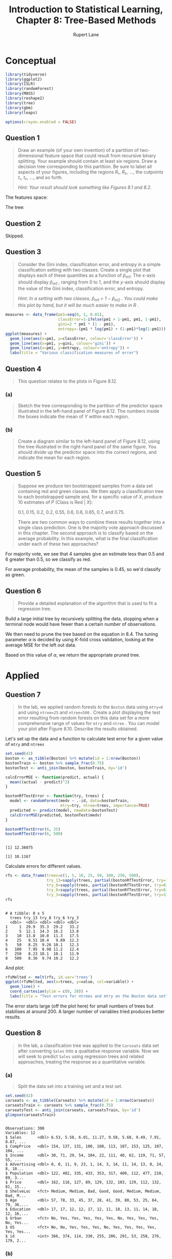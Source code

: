 #+TITLE: Introduction to Statistical Learning, Chapter 8: Tree-Based Methods
#+AUTHOR: Rupert Lane
#+EMAIL: rupert@rupert-lane.org
#+PROPERTY: header-args:R :session *R*
#+STARTUP: inlineimages
#+STARTUP: latexpreview
* Conceptual
#+BEGIN_SRC R :exports code :results none
  library(tidyverse)
  library(ggplot2)
  library(ISLR)
  library(randomForest)
  library(MASS)
  library(reshape2)
  library(tree)
  library(gbm)
  library(leaps)

  options(crayon.enabled = FALSE)
#+END_SRC
** Question 1
#+BEGIN_QUOTE
Draw an example (of your own invention) of a partition of two-
dimensional feature space that could result from recursive binary
splitting. Your example should contain at least six regions. Draw a
decision tree corresponding to this partition. Be sure to label all
aspects of your figures, including the regions /R₁/, /R₂/, ..., the
cutpoints /t₁/, /t₂/, ..., and so forth.

/Hint: Your result should look something like Figures 8.1 and 8.2./
#+END_QUOTE

The features space:

[[file:img/ch08q01_1.png]]

The tree:

[[file:img/ch08q01_2.png]]

** Question 2
Skipped.
#+END_QUOTE
** Question 3
#+BEGIN_QUOTE
Consider the Gini index, classification error, and entropy in a simple
classification setting with two classes. Create a single plot that
displays each of these quantities as a function of /p̂_m1/. The
/x/-axis should display /p̂_m1/ , ranging from 0 to 1, and the /y/-axis
should display the value of the Gini index, classification error, and
entropy.

/Hint: In a setting with two classes, p̂_m1 = 1 − p̂_m2 . You could make
this plot by hand, but it will be much easier to make in R ./
#+END_QUOTE

#+BEGIN_SRC R :exports both :results graphics :file img/ch08q03.png
  measures <- data_frame(pm1=seq(0, 1, 0.01),
                         classError=1-ifelse(pm1 > 1-pm1, pm1, 1-pm1),
                         gini=2 * pm1 * (1 - pm1),
                         entropy=-(pm1 * log(pm1) + (1-pm1)*log(1-pm1)))
  ggplot(measures) + 
    geom_line(aes(x=pm1, y=classError, colour='classError')) +
    geom_line(aes(x=pm1, y=gini, colour='gini')) +
    geom_line(aes(x=pm1, y=entropy, colour='entropy')) +
    labs(title = "Various classification measures of error")
#+END_SRC

#+RESULTS:
[[file:img/ch08q03.png]]
** Question 4
#+BEGIN_QUOTE
This question relates to the plots in Figure 8.12.
#+END_QUOTE
*** (a)
#+BEGIN_QUOTE
Sketch the tree corresponding to the partition of the predictor space
illustrated in the left-hand panel of Figure 8.12. The numbers inside
the boxes indicate the mean of /Y/ within each region.
#+END_QUOTE

[[file:img/ch08q04a.png]]
*** (b)
#+BEGIN_QUOTE
Create a diagram similar to the left-hand panel of Figure 8.12, using
the tree illustrated in the right-hand panel of the same figure. You
should divide up the predictor space into the correct regions, and
indicate the mean for each region.
#+END_QUOTE

[[file:img/ch08q04b.png]]

** Question 5
#+BEGIN_QUOTE
Suppose we produce ten bootstrapped samples from a data set containing
red and green classes. We then apply a classification tree to each
bootstrapped sample and, for a specific value of /X/, produce 10
estimates of /P/ (Class is Red | /X/):

0.1, 0.15, 0.2, 0.2, 0.55, 0.6, 0.6, 0.65, 0.7, and 0.75.

There are two common ways to combine these results together into a
single class prediction. One is the majority vote approach discussed
in this chapter. The second approach is to classify based on the
average probability. In this example, what is the final classification
under each of these two approaches?
#+END_QUOTE

For majority vote, we see that 4 samples give an estimate less than
0.5 and 6 greater than 0.5, so we classify as red.

For average probability, the mean of the samples is 0.45, so we'd
classify as green.
** Question 6
#+BEGIN_QUOTE
Provide a detailed explanation of the algorithm that is used to fit a
regression tree.
#+END_QUOTE
Build a large initial tree by recursively splitting the data, stopping
when a terminal node would have fewer than a certain number of
observations. 

We then need to prune the tree based on the equation in 8.4. The
tuning parameter /α/ is decided by using /K/-fold cross validation,
looking at the average MSE for the left out data.

Based on this value of /α/, we return the appropriate pruned tree.
* Applied
** Question 7
#+BEGIN_QUOTE
In the lab, we applied random forests to the ~Boston~ data using
~mtry=6~ and using ~ntree=25~ and ~ntree=500~ . Create a plot
displaying the test error resulting from random forests on this data
set for a more comprehensive range of values for ~mtry~ and ~ntree~ .
You can model your plot after Figure 8.10. Describe the results
obtained.
#+END_QUOTE

Let's set up the data and a function to calculate test error for a
given value of ~mtry~ and ~ntrees~

#+BEGIN_SRC R :results output :exports both
  set.seed(42)
  boston <- as_tibble(Boston) %>% mutate(id = 1:nrow(Boston))
  bostonTrain <- boston %>% sample_frac(0.75)
  bostonTest <- anti_join(boston, bostonTrain, by='id')

  calcErrorMSE <- function(predict, actual) {
    mean((actual - predict)^2)
  }

  bostonRfTestError <- function(try, trees) {
    model <- randomForest(medv ~ .-id, data=bostonTrain,
                          mtry=try, ntree=trees, importance=TRUE)
    predicted <- predict(model, newdata=bostonTest)
    calcErrorMSE(predicted, bostonTest$medv)
  }

  bostonRfTestError(6, 25)
  bostonRfTestError(6, 500)
#+END_SRC 

#+RESULTS:
: 
: [1] 12.36075
: 
: [1] 10.1167

Calculate errors for different values.

#+BEGIN_SRC R :results output :exports both
  rfs <- data_frame(trees=c(1, 5, 10, 25, 50, 100, 250, 500),
                    try_13=sapply(trees, partial(bostonRfTestError, try=13)),
                    try_8=sapply(trees, partial(bostonRfTestError, try=8)),
                    try_6=sapply(trees, partial(bostonRfTestError, try=6)),
                    try_3=sapply(trees, partial(bostonRfTestError, try=3)))
  rfs
#+END_SRC

#+RESULTS:
#+begin_example

# A tibble: 8 x 5
  trees try_13 try_8 try_6 try_3
  <dbl>  <dbl> <dbl> <dbl> <dbl>
1     1  29.9  35.3  29.2   33.2
2     5  12.1  14.3  16.2   13.8
3    10  13.8  10.0  11.3   17.5
4    25   9.51 10.4   9.89  12.2
5    50   8.25  9.26 10.1   12.3
6   100   7.95  8.98 11.2   12.4
7   250   8.23 10.1  10.1   11.9
8   500   8.36  9.74 10.2   12.2
#+end_example

And plot:

#+BEGIN_SRC R :exports both :results graphics :file img/ch08q07_1.png
  rfsMelted <- melt(rfs, id.var='trees')
  ggplot(rfsMelted, aes(x=trees, y=value, col=variable)) + 
    geom_line() +
    coord_cartesian(ylim = c(0, 20)) +
    labs(title = "Test errors for ntrees and mtry on the Boston data set")
#+END_SRC

#+RESULTS:
[[file:img/ch08q07_1.png]]

The error starts large (off the plot here) for small numbers of trees
but stabilises at around 200. A larger number of variables tried
produces better results.
** Question 8
#+BEGIN_QUOTE
In the lab, a classification tree was applied to the ~Carseats~ data
set after converting ~Sales~ into a qualitative response variable. Now
we will seek to predict ~Sales~ using regression trees and related
approaches, treating the response as a quantitative variable.
#+END_QUOTE
*** (a)
#+BEGIN_QUOTE
Split the data set into a training set and a test set.
#+END_QUOTE

#+BEGIN_SRC R :results output :exports both
  set.seed(42)
  carseats <- as_tibble(Carseats) %>% mutate(id = 1:nrow(Carseats))
  carseatsTrain <- carseats %>% sample_frac(0.75)
  carseatsTest <- anti_join(carseats, carseatsTrain, by='id')
  glimpse(carseatsTrain)
#+END_SRC 

#+RESULTS:
#+begin_example

Observations: 300
Variables: 12
$ Sales       <dbl> 6.53, 5.58, 6.01, 11.27, 9.58, 5.68, 9.49, 7.91, 8.67, ...
$ CompPrice   <dbl> 154, 137, 131, 100, 108, 113, 107, 153, 125, 107, 104, ...
$ Income      <dbl> 30, 71, 29, 54, 104, 22, 111, 40, 62, 119, 71, 57, 55, ...
$ Advertising <dbl> 0, 0, 11, 9, 23, 1, 14, 3, 14, 11, 14, 13, 0, 24, 8, 10...
$ Population  <dbl> 122, 402, 335, 433, 353, 317, 400, 112, 477, 210, 89, 3...
$ Price       <dbl> 162, 116, 127, 89, 129, 132, 103, 129, 112, 132, 81, 15...
$ ShelveLoc   <fct> Medium, Medium, Bad, Good, Good, Medium, Medium, Bad, M...
$ Age         <dbl> 57, 78, 33, 45, 37, 28, 41, 39, 80, 53, 25, 64, 79, 36,...
$ Education   <dbl> 17, 17, 12, 12, 17, 12, 11, 18, 13, 11, 14, 18, 12, 16,...
$ Urban       <fct> No, Yes, Yes, Yes, Yes, Yes, No, Yes, Yes, Yes, No, Yes...
$ US          <fct> No, No, Yes, Yes, Yes, No, Yes, Yes, Yes, Yes, Yes, Yes...
$ id          <int> 366, 374, 114, 330, 255, 206, 291, 53, 258, 276, 179, 2...
#+end_example

*** (b)
#+BEGIN_QUOTE
Fit a regression tree to the training set. Plot the tree, and
interpret the results. What test MSE do you obtain?
#+END_QUOTE

#+BEGIN_SRC R :results output :exports both
  carseatsTree <- tree(Sales ~ . -id, data=carseatsTrain)
  summary(carseatsTree)
#+END_SRC 

#+RESULTS:
#+begin_example

Regression tree:
tree(formula = Sales ~ . - id, data = carseatsTrain)
Variables actually used in tree construction:
[1] "ShelveLoc"   "Price"       "CompPrice"   "Age"         "Income"     
[6] "Advertising"
Number of terminal nodes:  16 
Residual mean deviance:  2.558 = 726.5 / 284 
Distribution of residuals:
     Min.   1st Qu.    Median      Mean   3rd Qu.      Max. 
-3.972000 -1.079000  0.000412  0.000000  1.094000  4.141000
#+end_example

#+BEGIN_SRC R :exports both :results graphics :file img/ch08q08b.png
  plot(carseatsTree)
  text(carseatsTree, pretty=0)
#+END_SRC

#+RESULTS:
[[file:img/ch08q08b.png]]

The tree has 16 terminal nodes, with about 5 splits needed to get an
answer. ~ShelveLoc~ is the most important predictor.

Mean square error: 

#+BEGIN_SRC R :results output :exports both
  carseatsTreePredict <- predict(carseatsTree, newdata=carseatsTest)
  calcErrorMSE(carseatsTreePredict, carseatsTest$Sales)
#+END_SRC 

#+RESULTS:
: 
: [1] 4.287795

*** (c)
#+BEGIN_QUOTE
Use cross-validation in order to determine the optimal level of
tree complexity. Does pruning the tree improve the test MSE?
#+END_QUOTE

#+BEGIN_SRC R :results output :exports both
set.seed(42)
carseatsCV <- cv.tree(carseatsTree)
carseatsCV
#+END_SRC 

#+RESULTS:
#+begin_example

$size
 [1] 16 15 14 13 12 10  9  8  7  6  5  4  3  2  1

$dev
 [1] 1437.041 1430.209 1424.271 1422.516 1417.601 1391.292 1384.536 1360.648
 [9] 1369.597 1393.437 1628.140 1628.999 1595.215 1742.396 2353.368

$k
 [1]      -Inf  23.17187  26.32807  34.86629  37.76165  41.05822  42.85743
 [8]  54.24693  57.13933  71.65234 101.48869 104.10365 125.61164 224.07153
[15] 601.68673

$method
[1] "deviance"

attr(,"class")
[1] "prune"         "tree.sequence"
#+end_example

#+BEGIN_SRC R :exports both :results graphics :file img/ch08q08c_1.png :width 800
  par(mfrow=c(1,2))
  plot(carseatsCV$size, carseatsCV$dev, type="b")
  plot(carseatsCV$k, carseatsCV$dev, type="b")
#+END_SRC

#+RESULTS:
[[file:img/ch08q08c_1.png]]

A tree of size 8 produces the lowest CV error.

#+BEGIN_SRC R :exports both :results graphics :file img/ch08q08c_2.png
  carseatsPruned <- prune.tree(carseatsTree, best=8)
  plot(carseatsPruned)
  text(carseatsPruned, pretty=0)
#+END_SRC

#+RESULTS:
[[file:img/ch08q08c_2.png]]

#+BEGIN_SRC R :results output :exports both
  carseatsPrunedPredict <- predict(carseatsPruned, newdata=carseatsTest)
  calcErrorMSE(carseatsPrunedPredict, carseatsTest$Sales)
#+END_SRC 

#+RESULTS:
: 
: [1] 4.715244

The MSE is slightly higher here.
*** (d)
#+BEGIN_QUOTE
Use the bagging approach in order to analyze this data. What test MSE
do you obtain? Use the ~importance()~ function to determine which
variables are most important.
#+END_QUOTE

#+BEGIN_SRC R :results output :exports both
  set.seed(42)
  carseatsBagModel <- randomForest(Sales ~ . -id, data=carseatsTrain, 
                                   mtry=10, ntree=500, importance=T)
  carseatsBagPredict <- predict(carseatsBagModel, carseatsTest)
  calcErrorMSE(carseatsBagPredict, carseatsTest$Sales)
  importance(carseatsBagModel)
#+END_SRC 

#+RESULTS:
#+begin_example

[1] 2.469383

                 %IncMSE IncNodePurity
CompPrice   32.867897711     228.25018
Income      12.211856207     139.37077
Advertising 22.038696428     159.36900
Population   0.008282543      79.43537
Price       71.825850006     634.62895
ShelveLoc   76.752361128     730.42002
Age         21.304133019     207.43491
Education    0.676542423      52.36637
Urban       -0.087844859      13.36026
US           3.299764065      11.13920
#+end_example

MSE has now dropped by around 45%. We can see ~ShelveLoc~ is still the
most important factor.
*** (e)
#+BEGIN_QUOTE
Use random forests to analyze this data. What test MSE do you obtain?
Use the ~importance()~ function to determine which variables are most
important. Describe the effect of /m/, the number of variables
considered at each split, on the error rate obtained.
#+END_QUOTE

Trying /m/ = 5 and 3:

#+BEGIN_SRC R :results output :exports both
  set.seed(42)
  carseatsRfModel5 <- randomForest(Sales ~ . -id, data=carseatsTrain, 
                                   mtry=5, ntree=500, importance=T)
  carseatsRfPredict5 <- predict(carseatsRfModel5, carseatsTest)
  calcErrorMSE(carseatsRfPredict5, carseatsTest$Sales)
  importance(carseatsRfModel5)

  carseatsRfModel3 <- randomForest(Sales ~ . -id, data=carseatsTrain, 
                                   mtry=3, ntree=500, importance=T)
  carseatsRfPredict3 <- predict(carseatsRfModel3, carseatsTest)
  calcErrorMSE(carseatsRfPredict3, carseatsTest$Sales)
  importance(carseatsRfModel3)
#+END_SRC 

#+RESULTS:
#+begin_example

[1] 2.616255

               %IncMSE IncNodePurity
CompPrice   23.4424110     205.55525
Income       7.6258228     149.70766
Advertising 19.1530628     193.53124
Population   0.5848790     113.47272
Price       57.3609166     573.99971
ShelveLoc   60.8524263     639.43239
Age         19.5046801     240.46644
Education   -0.7537849      64.39684
Urban       -1.2475755      15.42477
US           5.3698781      21.90245

[1] 2.997764

               %IncMSE IncNodePurity
CompPrice   15.8102163     207.84900
Income       6.1435330     171.21018
Advertising 16.1730093     217.25456
Population  -1.1157884     149.08994
Price       43.9929158     520.33023
ShelveLoc   45.7239893     533.12373
Age         18.4589601     253.16768
Education   -0.3182207      88.57886
Urban       -0.7581745      20.72996
US           7.3942055      30.73317
#+end_example

We get similar importance data, and better results with high /m/.
** Question 9
#+BEGIN_QUOTE
This problem involves the ~OJ~ data set which is part of the ISLR
package.
#+END_QUOTE
*** (a)
#+BEGIN_QUOTE
Create a training set containing a random sample of 800 observations,
and a test set containing the remaining observations.
#+END_QUOTE

#+BEGIN_SRC R :results output :exports both
  set.seed(42)
  oj <- as_tibble(OJ) %>% mutate(id = 1:nrow(OJ))
  ojTrain <- oj %>% sample_frac(800/nrow(OJ))
  ojTest <- anti_join(oj, ojTrain, by='id')
  glimpse(ojTrain)
#+END_SRC 

#+RESULTS:
#+begin_example

Observations: 800
Variables: 19
$ Purchase       <fct> MM, MM, MM, CH, MM, CH, MM, MM, MM, MM, CH, CH, CH, ...
$ WeekofPurchase <dbl> 277, 263, 256, 265, 256, 241, 230, 261, 236, 238, 23...
$ StoreID        <dbl> 1, 2, 2, 7, 7, 1, 3, 7, 3, 7, 3, 3, 3, 2, 3, 2, 4, 2...
$ PriceCH        <dbl> 1.99, 1.86, 1.89, 1.86, 1.86, 1.86, 1.79, 1.86, 1.79...
$ PriceMM        <dbl> 2.13, 2.18, 2.18, 2.13, 2.18, 1.99, 1.79, 2.13, 2.09...
$ DiscCH         <dbl> 0.24, 0.00, 0.13, 0.37, 0.00, 0.00, 0.00, 0.00, 0.00...
$ DiscMM         <dbl> 0.00, 0.00, 0.00, 0.00, 0.00, 0.30, 0.00, 0.24, 0.00...
$ SpecialCH      <dbl> 0, 0, 0, 1, 0, 0, 0, 0, 0, 0, 0, 0, 0, 0, 0, 0, 0, 0...
$ SpecialMM      <dbl> 0, 1, 0, 0, 0, 1, 0, 0, 0, 0, 0, 0, 0, 0, 0, 1, 0, 1...
$ LoyalCH        <dbl> 0.103205, 0.320000, 0.339899, 0.544000, 0.131072, 0....
$ SalePriceMM    <dbl> 2.13, 2.18, 2.18, 2.13, 2.18, 1.69, 1.79, 1.89, 2.09...
$ SalePriceCH    <dbl> 1.75, 1.86, 1.76, 1.49, 1.86, 1.86, 1.79, 1.86, 1.79...
$ PriceDiff      <dbl> 0.38, 0.32, 0.42, 0.64, 0.32, -0.17, 0.00, 0.03, 0.3...
$ Store7         <fct> No, No, No, Yes, Yes, No, No, Yes, No, Yes, No, No, ...
$ PctDiscMM      <dbl> 0.000000, 0.000000, 0.000000, 0.000000, 0.000000, 0....
$ PctDiscCH      <dbl> 0.120603, 0.000000, 0.068783, 0.198925, 0.000000, 0....
$ ListPriceDiff  <dbl> 0.14, 0.32, 0.29, 0.27, 0.32, 0.13, 0.00, 0.27, 0.30...
$ STORE          <dbl> 1, 2, 2, 0, 0, 1, 3, 0, 3, 0, 3, 3, 3, 2, 3, 2, 4, 2...
$ id             <int> 979, 1002, 306, 887, 685, 553, 784, 144, 698, 749, 4...
#+end_example

*** (b)
#+BEGIN_QUOTE
Fit a tree to the training data, with ~Purchase~ as the response and
the other variables as predictors. Use the ~summary()~ function to
produce summary statistics about the tree, and describe the results
obtained. What is the training error rate? How many terminal nodes
does the tree have?
#+END_QUOTE

#+BEGIN_SRC R :results output :exports both
  ojTreeModel <- tree(Purchase ~ . -id, data=ojTrain)
  summary(ojTreeModel)
#+END_SRC 

#+RESULTS:
: 
: Classification tree:
: tree(formula = Purchase ~ . - id, data = ojTrain)
: Variables actually used in tree construction:
: [1] "LoyalCH"   "PriceDiff"
: Number of terminal nodes:  8 
: Residual mean deviance:  0.7484 = 592.7 / 792 
: Misclassification error rate: 0.1762 = 141 / 800

This has produced a tree using just the two variables ~LoyalCH~ and
~PriceDiff~, but needs 8 terminal nodes to make a prediction. The
training error rate is 17.6%.
*** (c)
#+BEGIN_QUOTE
Type in the name of the tree object in order to get a detailed
text output. Pick one of the terminal nodes, and interpret the
information displayed.
#+END_QUOTE

#+BEGIN_SRC R :results output :exports both
  ojTreeModel
#+END_SRC 

#+RESULTS:
#+begin_example
node), split, n, deviance, yval, (yprob)
      ,* denotes terminal node

 1) root 800 1075.00 CH ( 0.60250 0.39750 )  
   2) LoyalCH < 0.5036 351  405.90 MM ( 0.26496 0.73504 )  
     4) LoyalCH < 0.0356415 63    0.00 MM ( 0.00000 1.00000 ) *
     5) LoyalCH > 0.0356415 288  362.30 MM ( 0.32292 0.67708 )  
      10) LoyalCH < 0.276142 115  109.30 MM ( 0.18261 0.81739 ) *
      11) LoyalCH > 0.276142 173  234.90 MM ( 0.41618 0.58382 )  
        22) PriceDiff < 0.05 73   76.78 MM ( 0.21918 0.78082 ) *
        23) PriceDiff > 0.05 100  137.20 CH ( 0.56000 0.44000 ) *
   3) LoyalCH > 0.5036 449  353.10 CH ( 0.86637 0.13363 )  
     6) LoyalCH < 0.705326 146  175.20 CH ( 0.71233 0.28767 )  
      12) PriceDiff < 0.265 89  121.50 CH ( 0.57303 0.42697 ) *
      13) PriceDiff > 0.265 57   28.97 CH ( 0.92982 0.07018 ) *
     7) LoyalCH > 0.705326 303  136.50 CH ( 0.94059 0.05941 )  
      14) PriceDiff < -0.39 14   19.12 CH ( 0.57143 0.42857 ) *
      15) PriceDiff > -0.39 289   99.85 CH ( 0.95848 0.04152 ) *
#+end_example

For node 23. If ~LoyalCH~, customer brand loyalty, is between 0.276142
and 0.5036, and the price difference ~PriceDiff~ is less than 5 cents,
the prediction is the customer will choose Minute Maid brand juice.
*** (d)
#+BEGIN_QUOTE
Create a plot of the tree, and interpret the results.
#+END_QUOTE

#+BEGIN_SRC R :exports both :results graphics :file img/ch08q09d.png
  plot(ojTreeModel)
  text(ojTreeModel, pretty=0)
#+END_SRC

#+RESULTS:
[[file:img/ch08q09d.png]]

Here we see the ~LoyalCH~ as the biggest contributor to the decision
as the size of the line indicates. 
*** (e)
#+BEGIN_QUOTE
Predict the response on the test data, and produce a confusion matrix
comparing the test labels to the predicted test labels. What is the
test error rate?
#+END_QUOTE

#+BEGIN_SRC R :results output :exports both
  ## Take two vectors and calculate the rate where they don't agree
  calcErrorRate <- function(predict, actual) {
    results <- table(predict, actual)
    print(results)
    errorRate <- (results[1,2] + results[2,1]) /
      (results[1,1] + results[2,2] + results[1,2] + results[2,1])
    print(paste("Error rate:", errorRate * 100, "%"))
  }

  calcErrorRate(predict(ojTreeModel, newdata=ojTest, type='class'), 
                ojTest$Purchase)
#+END_SRC 

#+RESULTS:
: 
: Error in predict(ojTreeModel, newdata = ojTest, type = "class") : 
:   object 'ojTreeModel' not found
*** (f)
#+BEGIN_QUOTE
Apply the ~cv.tree()~ function to the training set in order to
determine the optimal tree size.
#+END_QUOTE

#+BEGIN_SRC R :results output :exports both
set.seed(42)
ojCV <- cv.tree(ojTreeModel, FUN=prune.misclass)
ojCV
#+END_SRC 

#+RESULTS:
#+begin_example

$size
[1] 8 5 2 1

$dev
[1] 180 178 169 318

$k
[1] -Inf    0    4  165

$method
[1] "misclass"

attr(,"class")
[1] "prune"         "tree.sequence"
#+end_example

*** (g)
#+BEGIN_QUOTE
Produce a plot with tree size on the x-axis and cross-validated
classification error rate on the y-axis.
#+END_QUOTE

#+BEGIN_SRC R :exports both :results graphics :file img/ch08q09g.png
  qplot(x=ojCV$size, y=ojCV$dev, geom="line",
        xlab="tree size", ylab="CV error rate", 
        main="CV classification error rate per tree size for OJ data set")
#+END_SRC 

#+RESULTS:
[[file:img/ch08q09g.png]]

*** (h)
#+BEGIN_QUOTE
Which tree size corresponds to the lowest cross-validated
classification error rate?
#+END_QUOTE

From the plot, a tree size of 2.
*** (i)
#+BEGIN_QUOTE
Produce a pruned tree corresponding to the optimal tree size obtained
using cross-validation. If cross-validation does not lead to selection
of a pruned tree, then create a pruned tree with five terminal nodes.
#+END_QUOTE

#+BEGIN_SRC R :exports both :results graphics :file img/ch08q09i.png
  ojPruned <- prune.misclass(ojTreeModel, best=2)
  plot(ojPruned)
  text(ojPruned, pretty=0)
#+END_SRC

#+RESULTS:
[[file:img/ch08q09i.png]]

*** (j)
#+BEGIN_QUOTE
Compare the training error rates between the pruned and un-
pruned trees. Which is higher?
#+END_QUOTE

#+BEGIN_SRC R :results output :exports both
  summary(ojPruned)
#+END_SRC 

#+RESULTS:
: 
: Classification tree:
: snip.tree(tree = ojTreeModel, nodes = 3:2)
: Variables actually used in tree construction:
: [1] "LoyalCH"
: Number of terminal nodes:  2 
: Residual mean deviance:  0.9511 = 759 / 798 
: Misclassification error rate: 0.1912 = 153 / 800

The error rate has gone from 17.6% to 19.1% with the pruned tree.
*** (k)
#+BEGIN_QUOTE
Compare the test error rates between the pruned and unpruned
trees. Which is higher?
#+END_QUOTE

#+BEGIN_SRC R :results output :exports both
  calcErrorRate(predict(ojPruned, newdata=ojTest, type='class'), 
                ojTest$Purchase)
#+END_SRC 

#+RESULTS:
: 
:        actual
: predict  CH  MM
:      CH 131  21
:      MM  40  78
: [1] "Error rate: 22.5925925925926 %"

Here the pruned test error rate is higher, at 22.6% compared to 18.5%.

** Question 10
#+BEGIN_QUOTE
We now use boosting to predict ~Salary~ in the ~Hitters~ data set.
#+END_QUOTE
*** (a)
#+BEGIN_QUOTE
Remove the observations for whom the salary information is unknown,
and then log-transform the salaries.
#+END_QUOTE

#+BEGIN_SRC R :results output :exports both
  hitters <- Hitters %>%
    filter(!is.na(Salary)) %>%
    mutate(LogSalary = log(Salary))
  glimpse(hitters)
#+END_SRC 

#+RESULTS:
#+begin_example

Observations: 263
Variables: 21
$ AtBat     <int> 315, 479, 496, 321, 594, 185, 298, 323, 401, 574, 202, 41...
$ Hits      <int> 81, 130, 141, 87, 169, 37, 73, 81, 92, 159, 53, 113, 60, ...
$ HmRun     <int> 7, 18, 20, 10, 4, 1, 0, 6, 17, 21, 4, 13, 0, 7, 20, 2, 8,...
$ Runs      <int> 24, 66, 65, 39, 74, 23, 24, 26, 49, 107, 31, 48, 30, 29, ...
$ RBI       <int> 38, 72, 78, 42, 51, 8, 24, 32, 66, 75, 26, 61, 11, 27, 75...
$ Walks     <int> 39, 76, 37, 30, 35, 21, 7, 8, 65, 59, 27, 47, 22, 30, 73,...
$ Years     <int> 14, 3, 11, 2, 11, 2, 3, 2, 13, 10, 9, 4, 6, 13, 15, 5, 8,...
$ CAtBat    <int> 3449, 1624, 5628, 396, 4408, 214, 509, 341, 5206, 4631, 1...
$ CHits     <int> 835, 457, 1575, 101, 1133, 42, 108, 86, 1332, 1300, 467, ...
$ CHmRun    <int> 69, 63, 225, 12, 19, 1, 0, 6, 253, 90, 15, 41, 4, 36, 177...
$ CRuns     <int> 321, 224, 828, 48, 501, 30, 41, 32, 784, 702, 192, 205, 3...
$ CRBI      <int> 414, 266, 838, 46, 336, 9, 37, 34, 890, 504, 186, 204, 10...
$ CWalks    <int> 375, 263, 354, 33, 194, 24, 12, 8, 866, 488, 161, 203, 20...
$ League    <fct> N, A, N, N, A, N, A, N, A, A, N, N, A, N, N, A, N, N, A, ...
$ Division  <fct> W, W, E, E, W, E, W, W, E, E, W, E, E, E, W, W, W, E, W, ...
$ PutOuts   <int> 632, 880, 200, 805, 282, 76, 121, 143, 0, 238, 304, 211, ...
$ Assists   <int> 43, 82, 11, 40, 421, 127, 283, 290, 0, 445, 45, 11, 151, ...
$ Errors    <int> 10, 14, 3, 4, 25, 7, 9, 19, 0, 22, 11, 7, 6, 8, 10, 16, 2...
$ Salary    <dbl> 475.000, 480.000, 500.000, 91.500, 750.000, 70.000, 100.0...
$ NewLeague <fct> N, A, N, N, A, A, A, N, A, A, N, N, A, N, N, A, N, N, N, ...
$ LogSalary <dbl> 6.163315, 6.173786, 6.214608, 4.516339, 6.620073, 4.24849...
#+end_example

*** (b)
#+BEGIN_QUOTE
Create a training set consisting of the first 200 observations, and
a test set consisting of the remaining observations.
#+END_QUOTE

#+BEGIN_SRC R :results output :exports both
  hittersTrain <- slice(hitters, 1:200)
  hittersTest <- slice(hitters, -1:-200)
  nrow(hittersTest)
#+END_SRC 

#+RESULTS:
: 
: [1] 63

*** (c)
#+BEGIN_QUOTE
Perform boosting on the training set with 1,000 trees for a range of
values of the shrinkage parameter /λ/. Produce a plot with different
shrinkage values on the /x/-axis and the corresponding training set
MSE on the /y/-axis.
#+END_QUOTE

#+BEGIN_SRC R :results output :exports both
  set.seed(42)

  boostMSE <- function(train, test, lambda) {
    nTrees <- 1000
    model <- gbm(LogSalary ~ . -Salary, data=train, shrinkage=lambda,
                 distribution = "gaussian", n.trees=nTrees)
    predicted <- predict(model, newdata=test, n.trees=nTrees)
    return(calcErrorMSE(test$LogSalary, predicted))
  }
  lambdas <- c(0.001, 0.005, 0.01, 0.05, 0.1, 0.2, 0.5, 0.75)
  mses <- sapply(lambdas, partial(boostMSE, train=hittersTrain, test=hittersTrain))
  mses
#+END_SRC 

#+RESULTS:
: 
: [1] 0.361870390 0.170510724 0.139695284 0.078113882 0.050738251 0.024415975
: [7] 0.004902165 0.001649579

#+BEGIN_SRC R :exports both :results graphics :file img/ch08q10c.png
  qplot(x=lambdas, y=mses, geom="line",
        xlab="Shrinkage factor", ylab="Training MSE",
        main="Training MSE vs boosting model shrinkage for Hitters data")
#+END_SRC 

#+RESULTS:
[[file:img/ch08q10c.png]]

*** (d)
#+BEGIN_QUOTE
Produce a plot with different shrinkage values on the /x/-axis and the
corresponding test set MSE on the /y/-axis.
#+END_QUOTE

#+BEGIN_SRC R :results output :exports both
  mses <- sapply(lambdas, partial(boostMSE, train=hittersTrain, test=hittersTest))
  mses
#+END_SRC 

#+RESULTS:
: 
: [1] 0.3360653 0.2928155 0.2755126 0.2772434 0.2512305 0.2850684 0.3776068
: [8] 0.3781845

#+BEGIN_SRC R :exports both :results graphics :file img/ch08q10d.png
  qplot(x=lambdas, y=mses, geom="line",
        xlab="Shrinkage factor", ylab="Test MSE",
        main="Test MSE vs boosting model shrinkage for Hitters data")
#+END_SRC 

#+RESULTS:
[[file:img/ch08q10d.png]]

Minimum test error at around 0.1.
*** (e)
#+BEGIN_QUOTE
Compare the test MSE of boosting to the test MSE that results from
applying two of the regression approaches seen in Chapters 3 and 6.
#+END_QUOTE
Let's try simple linear regression with all variables.

#+BEGIN_SRC R :results output :exports both
  hittersLm <- lm(LogSalary ~ . -Salary, data=hittersTrain)
  summary(hittersLm)
  calcErrorMSE(hittersTest$LogSalary, predict(hittersLm, newdata=hittersTest))
#+END_SRC 

#+RESULTS:
#+begin_example

Call:
lm(formula = LogSalary ~ . - Salary, data = hittersTrain)

Residuals:
     Min       1Q   Median       3Q      Max 
-1.44628 -0.43844  0.02835  0.39266  2.83081 

Coefficients:
              Estimate Std. Error t value Pr(>|t|)    
(Intercept)  4.4531779  0.1953605  22.795  < 2e-16 ***
AtBat       -0.0041511  0.0015441  -2.688 0.007852 ** 
Hits         0.0189964  0.0054505   3.485 0.000618 ***
HmRun        0.0094426  0.0134247   0.703 0.482728    
Runs        -0.0029961  0.0067142  -0.446 0.655968    
RBI         -0.0026030  0.0056677  -0.459 0.646590    
Walks        0.0113452  0.0039819   2.849 0.004894 ** 
Years        0.0686664  0.0259832   2.643 0.008949 ** 
CAtBat       0.0001479  0.0002850   0.519 0.604507    
CHits       -0.0012085  0.0014250  -0.848 0.397515    
CHmRun       0.0004085  0.0034671   0.118 0.906335    
CRuns        0.0025268  0.0016188   1.561 0.120299    
CRBI         0.0003625  0.0014589   0.248 0.804062    
CWalks      -0.0016141  0.0006971  -2.316 0.021712 *  
LeagueN      0.1487966  0.1654780   0.899 0.369751    
DivisionW   -0.1359398  0.0880186  -1.544 0.124237    
PutOuts      0.0005631  0.0001856   3.034 0.002770 ** 
Assists      0.0008936  0.0005092   1.755 0.080969 .  
Errors      -0.0099497  0.0100046  -0.995 0.321308    
NewLeagueN  -0.0315309  0.1655198  -0.190 0.849135    
---
Signif. codes:  0 ‘***’ 0.001 ‘**’ 0.01 ‘*’ 0.05 ‘.’ 0.1 ‘ ’ 1

Residual standard error: 0.5966 on 180 degrees of freedom
Multiple R-squared:  0.6149,	Adjusted R-squared:  0.5743 
F-statistic: 15.13 on 19 and 180 DF,  p-value: < 2.2e-16

[1] 0.4917959
#+end_example

Test error is approximately double.

Trying best subset.

#+BEGIN_SRC R :results output :exports both
  p <- 19
  hittersBestSubset <- regsubsets(LogSalary ~ . -Salary, data=hittersTrain,
                                  nvmax=p)
  hittersBestSubsetSummary <- summary(hittersBestSubset)
  hittersBestSubsetSummary
#+END_SRC 

#+RESULTS:
#+begin_example

Subset selection object
Call: regsubsets.formula(LogSalary ~ . - Salary, data = hittersTrain, 
    nvmax = p)
19 Variables  (and intercept)
           Forced in Forced out
AtBat          FALSE      FALSE
Hits           FALSE      FALSE
HmRun          FALSE      FALSE
Runs           FALSE      FALSE
RBI            FALSE      FALSE
Walks          FALSE      FALSE
Years          FALSE      FALSE
CAtBat         FALSE      FALSE
CHits          FALSE      FALSE
CHmRun         FALSE      FALSE
CRuns          FALSE      FALSE
CRBI           FALSE      FALSE
CWalks         FALSE      FALSE
LeagueN        FALSE      FALSE
DivisionW      FALSE      FALSE
PutOuts        FALSE      FALSE
Assists        FALSE      FALSE
Errors         FALSE      FALSE
NewLeagueN     FALSE      FALSE
1 subsets of each size up to 19
Selection Algorithm: exhaustive
          AtBat Hits HmRun Runs RBI Walks Years CAtBat CHits CHmRun CRuns CRBI
1  ( 1 )  " "   " "  " "   " "  " " " "   " "   " "    " "   " "    " "   "*" 
2  ( 1 )  " "   "*"  " "   " "  " " " "   "*"   " "    " "   " "    " "   " " 
3  ( 1 )  " "   "*"  " "   " "  " " " "   "*"   " "    " "   " "    " "   " " 
4  ( 1 )  " "   "*"  " "   " "  " " " "   "*"   " "    " "   " "    "*"   " " 
5  ( 1 )  "*"   "*"  " "   " "  " " "*"   "*"   " "    " "   " "    " "   " " 
6  ( 1 )  "*"   "*"  " "   " "  " " "*"   "*"   " "    " "   " "    "*"   " " 
7  ( 1 )  "*"   "*"  " "   " "  " " "*"   "*"   " "    " "   " "    "*"   " " 
8  ( 1 )  "*"   "*"  " "   " "  " " "*"   "*"   " "    " "   " "    "*"   " " 
9  ( 1 )  "*"   "*"  " "   " "  " " "*"   "*"   " "    " "   "*"    "*"   " " 
10  ( 1 ) "*"   "*"  " "   " "  " " "*"   "*"   " "    " "   "*"    "*"   " " 
11  ( 1 ) "*"   "*"  " "   " "  " " "*"   "*"   " "    " "   "*"    "*"   " " 
12  ( 1 ) "*"   "*"  " "   " "  " " "*"   "*"   " "    "*"   "*"    "*"   " " 
13  ( 1 ) "*"   "*"  " "   " "  " " "*"   "*"   " "    "*"   "*"    "*"   " " 
14  ( 1 ) "*"   "*"  " "   " "  " " "*"   "*"   "*"    "*"   "*"    "*"   " " 
15  ( 1 ) "*"   "*"  "*"   " "  " " "*"   "*"   "*"    "*"   "*"    "*"   " " 
16  ( 1 ) "*"   "*"  "*"   " "  "*" "*"   "*"   "*"    "*"   "*"    "*"   " " 
17  ( 1 ) "*"   "*"  "*"   "*"  "*" "*"   "*"   "*"    "*"   " "    "*"   "*" 
18  ( 1 ) "*"   "*"  "*"   "*"  "*" "*"   "*"   "*"    "*"   " "    "*"   "*" 
19  ( 1 ) "*"   "*"  "*"   "*"  "*" "*"   "*"   "*"    "*"   "*"    "*"   "*" 
          CWalks LeagueN DivisionW PutOuts Assists Errors NewLeagueN
1  ( 1 )  " "    " "     " "       " "     " "     " "    " "       
2  ( 1 )  " "    " "     " "       " "     " "     " "    " "       
3  ( 1 )  " "    " "     " "       "*"     " "     " "    " "       
4  ( 1 )  " "    " "     " "       "*"     " "     " "    " "       
5  ( 1 )  " "    " "     " "       "*"     " "     " "    " "       
6  ( 1 )  " "    " "     " "       "*"     " "     " "    " "       
7  ( 1 )  "*"    " "     " "       "*"     " "     " "    " "       
8  ( 1 )  "*"    " "     "*"       "*"     " "     " "    " "       
9  ( 1 )  "*"    " "     "*"       "*"     " "     " "    " "       
10  ( 1 ) "*"    " "     "*"       "*"     "*"     " "    " "       
11  ( 1 ) "*"    "*"     "*"       "*"     "*"     " "    " "       
12  ( 1 ) "*"    "*"     "*"       "*"     "*"     " "    " "       
13  ( 1 ) "*"    "*"     "*"       "*"     "*"     "*"    " "       
14  ( 1 ) "*"    "*"     "*"       "*"     "*"     "*"    " "       
15  ( 1 ) "*"    "*"     "*"       "*"     "*"     "*"    " "       
16  ( 1 ) "*"    "*"     "*"       "*"     "*"     "*"    " "       
17  ( 1 ) "*"    "*"     "*"       "*"     "*"     "*"    " "       
18  ( 1 ) "*"    "*"     "*"       "*"     "*"     "*"    "*"       
19  ( 1 ) "*"    "*"     "*"       "*"     "*"     "*"    "*"
#+end_example

#+BEGIN_SRC R :exports both :results graphics  :file img/ch08q10e_1.png
  plotMetrics <- function(summary, p, title) {
    m <- c(1:p)
    metrics <- data_frame(m=m,
                          adjr2=summary$adjr2, 
                          cp=summary$cp,
                          rss=summary$rss,
                          bic=summary$bic) %>%
      gather(metric, value, -m)
    ggplot(metrics, aes(x=m, y=value)) +
      geom_line() +
      scale_x_continuous(breaks=m) +
      facet_wrap(scale="free", ~metric) +
      labs(title=title)
  }

  plotMetrics(hittersBestSubsetSummary, p, 
              "Model metrics for hitters using best subset")
#+END_SRC 

#+RESULTS:
[[file:img/ch08q10e_1.png]]

/p/ = 5 provides good results. 

#+BEGIN_SRC R :results output :exports both
  coef(hittersBestSubset, 5)
#+END_SRC 

#+RESULTS:
:   (Intercept)         AtBat          Hits         Walks         Years 
:  4.2263537367 -0.0031764231  0.0170756318  0.0081518382  0.0923938018 
:       PutOuts 
:  0.0004685263

#+BEGIN_SRC R :results output :exports both
  hittersLmB <- lm(LogSalary ~ AtBat + Hits + Walks + Years + PutOuts, 
                   data=hittersTrain)
  summary(hittersLmB)
  calcErrorMSE(hittersTest$LogSalary, predict(hittersLmB, newdata=hittersTest))
#+END_SRC 

#+RESULTS:
#+begin_example

Call:
lm(formula = LogSalary ~ AtBat + Hits + Walks + Years + PutOuts, 
    data = hittersTrain)

Residuals:
    Min      1Q  Median      3Q     Max 
-1.3394 -0.4360 -0.0305  0.4318  3.2614 

Coefficients:
              Estimate Std. Error t value Pr(>|t|)    
(Intercept)  4.2263537  0.1465201  28.845  < 2e-16 ***
AtBat       -0.0031764  0.0012876  -2.467  0.01450 *  
Hits         0.0170756  0.0040050   4.264 3.14e-05 ***
Walks        0.0081518  0.0027015   3.018  0.00289 ** 
Years        0.0923938  0.0088234  10.471  < 2e-16 ***
PutOuts      0.0004685  0.0001778   2.635  0.00909 ** 
---
Signif. codes:  0 ‘***’ 0.001 ‘**’ 0.01 ‘*’ 0.05 ‘.’ 0.1 ‘ ’ 1

Residual standard error: 0.603 on 194 degrees of freedom
Multiple R-squared:  0.5761,	Adjusted R-squared:  0.5651 
F-statistic: 52.72 on 5 and 194 DF,  p-value: < 2.2e-16

[1] 0.4981346
#+end_example

We get similar results to the linear model with all variables. 
*** (f)
#+BEGIN_QUOTE
Which variables appear to be the most important predictors in the
boosted model?
#+END_QUOTE

#+BEGIN_SRC R :exports both :results  graphics  :file img/ch08q10f.png
  set.seed(42)
  summary(gbm(LogSalary ~ . -Salary, data=hittersTrain,
              shrinkage=0.1, distribution = "gaussian", n.trees=1000))
#+END_SRC 

#+RESULTS:
[[file:img/ch08q10f.png]]

|           | var       |     rel.inf |
|-----------+-----------+-------------|
| CAtBat    | CAtBat    | 15.94134322 |
| CRuns     | CRuns     | 11.64411081 |
| CRBI      | CRBI      | 10.75390147 |
| PutOuts   | PutOuts   |  8.76406590 |
| Walks     | Walks     |  7.51674809 |
| Years     | Years     |  5.44944521 |
| CHits     | CHits     |  5.44421375 |
| CHmRun    | CHmRun    |  5.21832147 |
| Assists   | Assists   |  4.91720470 |
| RBI       | RBI       |  4.66108126 |
| Hits      | Hits      |  3.82633344 |
| HmRun     | HmRun     |  3.64003821 |
| Runs      | Runs      |  3.35741213 |
| AtBat     | AtBat     |  3.05719459 |
| Errors    | Errors    |  2.52748812 |
| CWalks    | CWalks    |  1.95901756 |
| Division  | Division  |  0.63737585 |
| NewLeague | NewLeague |  0.61661269 |
| League    | League    |  0.06809151 |

*** (g)
#+BEGIN_QUOTE
Now apply bagging to the training set. What is the test set MSE
for this approach?
#+END_QUOTE

#+BEGIN_SRC R :results output :exports both
  set.seed(42)
  hittersBag <- randomForest(LogSalary ~ . -Salary, data=hittersTrain,, 
                                   mtry=p, ntree=1000)
  calcErrorMSE(hittersTest$LogSalary, predict(hittersBag, newdata=hittersTest))
#+END_SRC 

#+RESULTS:
: 
: [1] 0.2278813

Results are slightly improced compared with boosting.
** Question 11
#+BEGIN_QUOTE
This question uses the ~Caravan~ data set.
#+END_QUOTE
*** (a)
#+BEGIN_QUOTE
Create a training set consisting of the first 1,000 observations,
and a test set consisting of the remaining observations.
#+END_QUOTE

#+BEGIN_SRC R :results output :exports both
  ## Need to convert Purchase to 1/0 to work with gbm
  caravan <- Caravan %>% mutate(Purchase = ifelse(Purchase=="Yes", 1, 0))
  caravanTrain <- slice(caravan, 1:1000)
  caravanTest <- slice(caravan, -1:-1000)
  nrow(caravanTest)
  table(caravanTrain$Purchase)
#+END_SRC 

#+RESULTS:
: 
: [1] 4822
: 
:   0   1 
: 941  59

*** (b)
#+BEGIN_QUOTE
Fit a boosting model to the training set with ~Purchase~ as the
response and the other variables as predictors. Use 1,000 trees,
and a shrinkage value of 0.01. Which predictors appear to be
the most important?
#+END_QUOTE

#+BEGIN_SRC R :exports both :results  graphics  :file img/ch08q11b.png
  set.seed(42)
  caravanBoost <- gbm(Purchase ~ ., data=caravanTrain,
                      shrinkage=0.01, distribution = "bernoulli", n.trees=1000)
  summary(caravanBoost)
#+END_SRC 

#+RESULTS:
[[file:img/ch08q11b.png]]

Importance of variables, omitting those with < 1%.

|          | var      |     rel.inf |
|----------+----------+-------------|
| PPERSAUT | PPERSAUT | 15.24304059 |
| MKOOPKLA | MKOOPKLA | 10.22049754 |
| MOPLHOOG | MOPLHOOG |  7.58473391 |
| MBERMIDD | MBERMIDD |  5.98365038 |
| PBRAND   | PBRAND   |  4.55749118 |
| ABRAND   | ABRAND   |  4.07601736 |
| MINK3045 | MINK3045 |  4.03149141 |
| MGODGE   | MGODGE   |  3.50618597 |
| MOSTYPE  | MOSTYPE  |  2.82332650 |
| MAUT2    | MAUT2    |  2.61711991 |
| MSKC     | MSKC     |  2.21439111 |
| MAUT1    | MAUT1    |  2.13764619 |
| MBERARBG | MBERARBG |  2.01645301 |

*** (c)
#+BEGIN_QUOTE
Use the boosting model to predict the response on the test data.
Predict that a person will make a purchase if the estimated
probability of purchase is greater than 20%. Form a confusion matrix.
What fraction of the people predicted to make a purchase do in fact
make one? How does this compare with the results obtained from
applying KNN or logistic regression to this data set?
#+END_QUOTE

#+BEGIN_SRC R :results output :exports both
  caravanPredict <- data_frame(prob=predict(caravanBoost, newdata=caravanTest,
                                            type='response', n.trees=1000),
                               pred=ifelse(prob > 0.2, 1, 0))
  calcErrorRate(caravanPredict$pred, caravanTest$Purchase)
#+END_SRC 

#+RESULTS:
: 
:        actual
: predict    0    1
:       0 4415  257
:       1  118   32
: [1] "Error rate: 7.77685607631688 %"

118+32 people were predicted to make a purchase but only 32 actually
did, so 21%.

Trying logistic regression:

#+BEGIN_SRC R :results output :exports both
  caravanLR <- glm(Purchase ~ ., data=caravanTrain, family="binomial")
  caravanPredictLR <- data_frame(prob=predict(caravanLR, newdata=caravanTest,
                                              type='response'),
                               pred=ifelse(prob > 0.2, 1, 0))
  calcErrorRate(caravanPredictLR$pred, caravanTest$Purchase)
#+END_SRC 

#+RESULTS:
#+begin_example
Warning message:
glm.fit: fitted probabilities numerically 0 or 1 occurred

Warning message:
In predict.lm(object, newdata, se.fit, scale = 1, type = ifelse(type ==  :
  prediction from a rank-deficient fit may be misleading

       actual
predict    0    1
      0 4183  231
      1  350   58
[1] "Error rate: 12.0489423475736 %"
#+end_example

350+58 were predicted to make a purchase, 58 did, so around 14%. The
boosting model performs better in this case.
** Question 12
#+BEGIN_QUOTE
Apply boosting, bagging, and random forests to a data set of your
choice. Be sure to fit the models on a training set and to evaluate
their performance on a test set. How accurate are the results compared
to simple methods like linear or logistic regression? Which of these
approaches yields the best performance?
#+END_QUOTE

We'll use the ~Auto~ data set. First split into train and test.

#+BEGIN_SRC R :results output :exports both
  set.seed(42)
  auto <- as_tibble(Auto) %>% mutate(id = 1:nrow(Auto))
  autoTrain <- auto %>% sample_frac(0.75)
  autoTest <- anti_join(auto, autoTrain, by='id')
  nrow(autoTrain)
#+END_SRC 

#+RESULTS:
: 
: [1] 294

We'll use a linear model with terms we found significant in previous
chapters.

#+BEGIN_SRC R :results output :exports both
  autoLM <- lm(mpg ~  weight +  + year + origin, data=autoTrain)
  summary(autoLM)
  calcErrorMSE(autoTest$mpg, predict(autoLM, newdata=autoTest))
#+END_SRC 

#+RESULTS:
#+begin_example

Call:
lm(formula = mpg ~ weight + +year + origin, data = autoTrain)

Residuals:
    Min      1Q  Median      3Q     Max 
-8.4624 -2.1703 -0.0263  1.7915 13.0004 

Coefficients:
              Estimate Std. Error t value Pr(>|t|)    
(Intercept) -1.953e+01  4.795e+00  -4.073    6e-05 ***
weight      -6.101e-03  3.041e-04 -20.064  < 2e-16 ***
year         7.832e-01  5.751e-02  13.619  < 2e-16 ***
origin       1.114e+00  3.083e-01   3.615 0.000354 ***
---
Signif. codes:  0 ‘***’ 0.001 ‘**’ 0.01 ‘*’ 0.05 ‘.’ 0.1 ‘ ’ 1

Residual standard error: 3.457 on 290 degrees of freedom
Multiple R-squared:  0.8129,	Adjusted R-squared:  0.811 
F-statistic:   420 on 3 and 290 DF,  p-value: < 2.2e-16

[1] 9.14364
#+end_example

Bagging:

#+BEGIN_SRC R :results output :exports both
  set.seed(42)
  p=8
  autoBag <- randomForest(mpg ~ . -id -name, data=autoTrain, 
                          mtry=p, ntree=1000, importance=T)
  autoBagPredict <- predict(autoBag, autoTest)
  calcErrorMSE(autoBagPredict, autoTest$mpg)
  importance(autoBag)
#+END_SRC 

#+RESULTS:
#+begin_example

Warning message:
In randomForest.default(m, y, ...) :
  invalid mtry: reset to within valid range

[1] 5.215685

               %IncMSE IncNodePurity
cylinders    19.516199    3448.89498
displacement 32.703241    5678.33777
horsepower   24.044511    2166.48475
weight       35.965701    4044.25450
acceleration 18.592271     491.15410
year         81.687086    2333.30251
origin        9.056911      77.77097
#+end_example

Random forests, using p/3

#+BEGIN_SRC R :results output :exports both
  set.seed(42)
  autoRF <- randomForest(mpg ~ . -id -name, data=autoTrain, 
                          mtry=p/3, ntree=1000, importance=T)
  autoRFPredict <- predict(autoRF, autoTest)
  calcErrorMSE(autoRFPredict, autoTest$mpg)
  importance(autoRF)
#+END_SRC 

#+RESULTS:
#+begin_example

[1] 4.769462

               %IncMSE IncNodePurity
cylinders    20.067392     3363.7197
displacement 31.047605     4855.3676
horsepower   25.871105     2696.8906
weight       30.335653     4222.0400
acceleration 17.432072      652.5003
year         65.721747     2185.2161
origin        7.366894      173.7923
#+end_example

Boosting, for a range of shrinkage factors:

#+BEGIN_SRC R :results output :exports both
  set.seed(42)
  tryAutoBoost <- function(lambda) {
    autoBoost <- gbm(mpg ~ . -id -name, data=autoTrain, 
                     shrinkage=lambda, distribution="gaussian", n.trees=1000)
    autoBoostPredict <- predict(autoBoost, newdata=autoTest,  n.trees=1000)
    calcErrorMSE(autoBoostPredict, autoTest$mpg)
  }
  
  data_frame(lambdas=c(0.001, 0.005, 0.01, 0.05, 0.1, 0.2, 0.5),
             mse=sapply(lambdas, tryAutoBoost))
#+END_SRC 

#+RESULTS:
#+begin_example

# A tibble: 7 x 2
  lambdas   mse
    <dbl> <dbl>
1   0.001 19.9 
2   0.005  6.25
3   0.01   6.81
4   0.05   6.95
5   0.1    8.29
6   0.2    8.34
7   0.5   10.6
#+end_example

Random forests, bagging and boosting all provided improved MSE
compared to simple linear regression.

